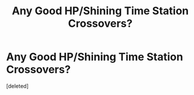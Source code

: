 #+TITLE: Any Good HP/Shining Time Station Crossovers?

* Any Good HP/Shining Time Station Crossovers?
:PROPERTIES:
:Score: 2
:DateUnix: 1597705618.0
:DateShort: 2020-Aug-18
:FlairText: What's That Fic?
:END:
[deleted]


